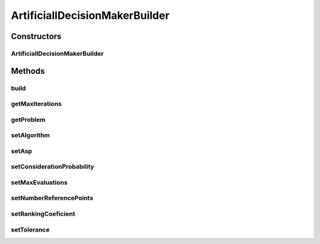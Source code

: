.. java:import:: org.uma.jmetal.algorithm InteractiveAlgorithm

.. java:import:: org.uma.jmetal.problem Problem

.. java:import:: org.uma.jmetal.solution Solution

.. java:import:: org.uma.jmetal.util AlgorithmBuilder

.. java:import:: org.uma.jmetal.util JMetalException

.. java:import:: java.util List

ArtificiallDecisionMakerBuilder
===============================

.. java:package:: org.uma.jmetal.util.artificialdecisionmaker.impl
   :noindex:

.. java:type:: public class ArtificiallDecisionMakerBuilder<S extends Solution<?>> implements AlgorithmBuilder<ArtificialDecisionMakerDecisionTree<S>>

   :author: Antonio J. Nebro

Constructors
------------
ArtificiallDecisionMakerBuilder
^^^^^^^^^^^^^^^^^^^^^^^^^^^^^^^

.. java:constructor:: public ArtificiallDecisionMakerBuilder(Problem<S> problem, InteractiveAlgorithm<S, List<S>> algorithm)
   :outertype: ArtificiallDecisionMakerBuilder

   ArtificiallDecisionMakerBuilder constructor

Methods
-------
build
^^^^^

.. java:method:: public ArtificialDecisionMakerDecisionTree<S> build()
   :outertype: ArtificiallDecisionMakerBuilder

getMaxIterations
^^^^^^^^^^^^^^^^

.. java:method:: public int getMaxIterations()
   :outertype: ArtificiallDecisionMakerBuilder

getProblem
^^^^^^^^^^

.. java:method:: public Problem<S> getProblem()
   :outertype: ArtificiallDecisionMakerBuilder

setAlgorithm
^^^^^^^^^^^^

.. java:method:: public ArtificiallDecisionMakerBuilder<S> setAlgorithm(InteractiveAlgorithm<S, List<S>> algorithm)
   :outertype: ArtificiallDecisionMakerBuilder

setAsp
^^^^^^

.. java:method:: public ArtificiallDecisionMakerBuilder<S> setAsp(List<Double> asp)
   :outertype: ArtificiallDecisionMakerBuilder

setConsiderationProbability
^^^^^^^^^^^^^^^^^^^^^^^^^^^

.. java:method:: public ArtificiallDecisionMakerBuilder<S> setConsiderationProbability(double considerationProbability)
   :outertype: ArtificiallDecisionMakerBuilder

setMaxEvaluations
^^^^^^^^^^^^^^^^^

.. java:method:: public ArtificiallDecisionMakerBuilder<S> setMaxEvaluations(int maxEvaluations)
   :outertype: ArtificiallDecisionMakerBuilder

setNumberReferencePoints
^^^^^^^^^^^^^^^^^^^^^^^^

.. java:method:: public ArtificiallDecisionMakerBuilder<S> setNumberReferencePoints(int numberReferencePoints)
   :outertype: ArtificiallDecisionMakerBuilder

setRankingCoeficient
^^^^^^^^^^^^^^^^^^^^

.. java:method:: public ArtificiallDecisionMakerBuilder<S> setRankingCoeficient(List<Double> rankingCoeficient)
   :outertype: ArtificiallDecisionMakerBuilder

setTolerance
^^^^^^^^^^^^

.. java:method:: public ArtificiallDecisionMakerBuilder<S> setTolerance(double tolerance)
   :outertype: ArtificiallDecisionMakerBuilder

